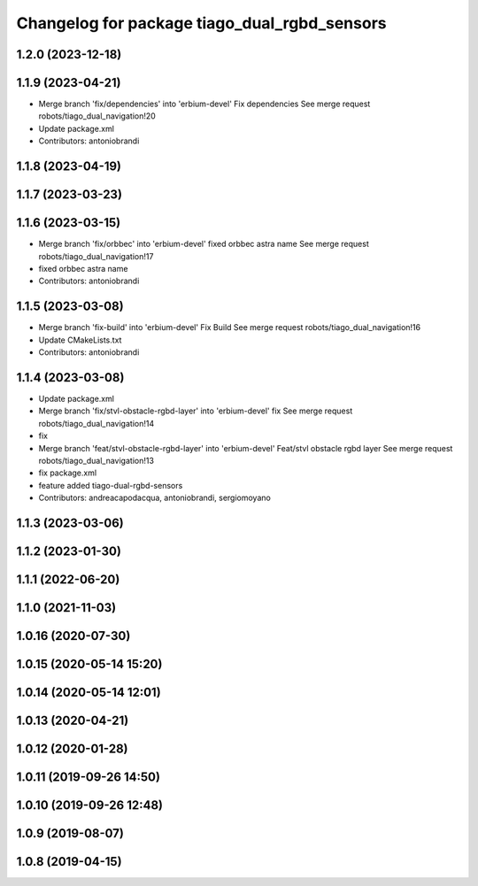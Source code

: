 ^^^^^^^^^^^^^^^^^^^^^^^^^^^^^^^^^^^^^^^^^^^^^
Changelog for package tiago_dual_rgbd_sensors
^^^^^^^^^^^^^^^^^^^^^^^^^^^^^^^^^^^^^^^^^^^^^

1.2.0 (2023-12-18)
------------------

1.1.9 (2023-04-21)
------------------
* Merge branch 'fix/dependencies' into 'erbium-devel'
  Fix dependencies
  See merge request robots/tiago_dual_navigation!20
* Update package.xml
* Contributors: antoniobrandi

1.1.8 (2023-04-19)
------------------

1.1.7 (2023-03-23)
------------------

1.1.6 (2023-03-15)
------------------
* Merge branch 'fix/orbbec' into 'erbium-devel'
  fixed orbbec astra name
  See merge request robots/tiago_dual_navigation!17
* fixed orbbec astra name
* Contributors: antoniobrandi

1.1.5 (2023-03-08)
------------------
* Merge branch 'fix-build' into 'erbium-devel'
  Fix Build
  See merge request robots/tiago_dual_navigation!16
* Update CMakeLists.txt
* Contributors: antoniobrandi

1.1.4 (2023-03-08)
------------------
* Update package.xml
* Merge branch 'fix/stvl-obstacle-rgbd-layer' into 'erbium-devel'
  fix
  See merge request robots/tiago_dual_navigation!14
* fix
* Merge branch 'feat/stvl-obstacle-rgbd-layer' into 'erbium-devel'
  Feat/stvl obstacle rgbd layer
  See merge request robots/tiago_dual_navigation!13
* fix package.xml
* feature added tiago-dual-rgbd-sensors
* Contributors: andreacapodacqua, antoniobrandi, sergiomoyano

1.1.3 (2023-03-06)
------------------

1.1.2 (2023-01-30)
------------------

1.1.1 (2022-06-20)
------------------

1.1.0 (2021-11-03)
------------------

1.0.16 (2020-07-30)
-------------------

1.0.15 (2020-05-14 15:20)
-------------------------

1.0.14 (2020-05-14 12:01)
-------------------------

1.0.13 (2020-04-21)
-------------------

1.0.12 (2020-01-28)
-------------------

1.0.11 (2019-09-26 14:50)
-------------------------

1.0.10 (2019-09-26 12:48)
-------------------------

1.0.9 (2019-08-07)
------------------

1.0.8 (2019-04-15)
------------------
